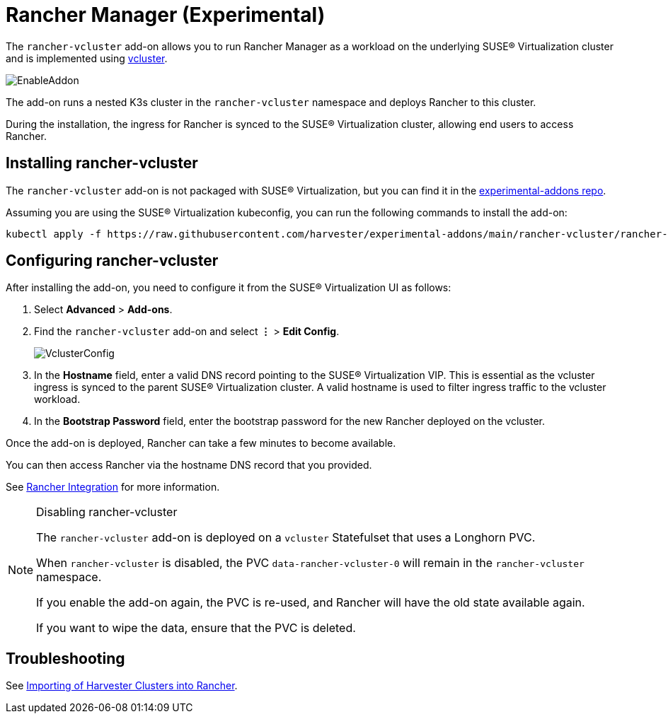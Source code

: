 = Rancher Manager (Experimental)

The `rancher-vcluster` add-on allows you to run Rancher Manager as a workload on the underlying SUSE® Virtualization cluster and is implemented using https://www.vcluster.com/[vcluster].

image::vm-import-controller/EnableAddon.png[]

The add-on runs a nested K3s cluster in the `rancher-vcluster` namespace and deploys Rancher to this cluster.

During the installation, the ingress for Rancher is synced to the SUSE® Virtualization cluster, allowing end users to access Rancher.

== Installing rancher-vcluster

The `rancher-vcluster` add-on is not packaged with SUSE® Virtualization, but you can find it in the https://github.com/harvester/experimental-addons[experimental-addons repo].

Assuming you are using the SUSE® Virtualization kubeconfig, you can run the following commands to install the add-on:

[,sh]
----
kubectl apply -f https://raw.githubusercontent.com/harvester/experimental-addons/main/rancher-vcluster/rancher-vcluster.yaml
----

== Configuring rancher-vcluster

After installing the add-on, you need to configure it from the SUSE® Virtualization UI as follows:

. Select *Advanced* > *Add-ons*.
. Find the `rancher-vcluster` add-on and select *⋮* > *Edit Config*.
+
image::rancher-vcluster/VclusterConfig.png[]

. In the *Hostname* field, enter a valid DNS record pointing to the SUSE® Virtualization VIP. This is essential as the vcluster ingress is synced to the parent SUSE® Virtualization cluster. A valid hostname is used to filter ingress traffic to the vcluster workload.
. In the *Bootstrap Password* field, enter the bootstrap password for the new Rancher deployed on the vcluster.

Once the add-on is deployed, Rancher can take a few minutes to become available.

You can then access Rancher via the hostname DNS record that you provided.

See xref:../integrations/rancher/virtualization-management.adoc[Rancher Integration] for more information.

[NOTE]
.Disabling rancher-vcluster
====
The `rancher-vcluster` add-on is deployed on a `vcluster` Statefulset that uses a Longhorn PVC.

When `rancher-vcluster` is disabled, the PVC `data-rancher-vcluster-0` will remain in the `rancher-vcluster` namespace.

If you enable the add-on again, the PVC is re-used, and Rancher will have the old state available again.

If you want to wipe the data, ensure that the PVC is deleted.
====

== Troubleshooting

See xref:../troubleshooting/rancher.adoc#_importing_of_harvester_clusters_into_rancher[Importing of Harvester Clusters into Rancher].